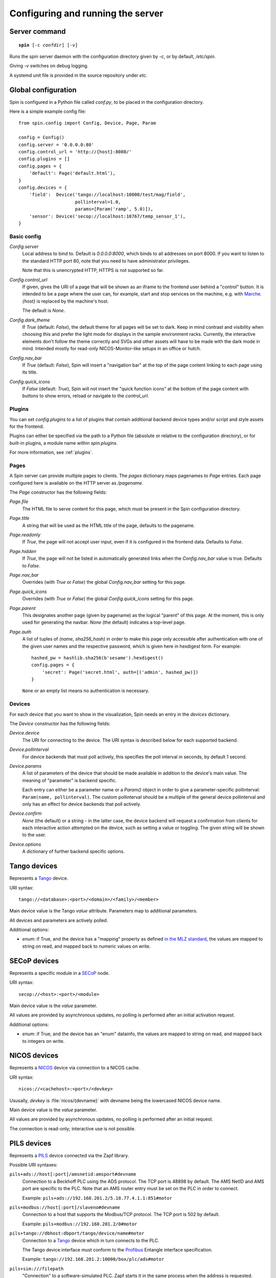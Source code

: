.. _config:

Configuring and running the server
==================================

Server command
--------------

.. parsed-literal::

    **spin** [-c *confdir*] [-v]

Runs the spin server daemon with the configuration directory given by `-c`, or
by default, `/etc/spin`.

Giving `-v` switches on debug logging.

A systemd unit file is provided in the source repository under `etc`.


Global configuration
--------------------

Spin is configured in a Python file called `conf.py`, to be placed in the
configuration directory.

Here is a simple example config file::

    from spin.config import Config, Device, Page, Param

    config = Config()
    config.server = '0.0.0.0:80'
    config.control_url = 'http://{host}:8080/'
    config.plugins = []
    config.pages = {
        'default': Page('default.html'),
    }
    config.devices = {
        'field':  Device('tango://localhost:10000/test/mag/field',
                         pollinterval=1.0,
                         params=[Param('ramp', 5.0)]),
        'sensor': Device('secop://localhost:10767/temp_sensor_1'),
    }

Basic config
~~~~~~~~~~~~

`Config.server`
    Local address to bind to.  Default is `0.0.0.0:8000`, which binds to all
    addresses on port 8000.  If you want to listen to the standard HTTP port 80,
    note that you need to have administrator privileges.

    Note that this is unencrypted HTTP, HTTPS is not supported so far.

`Config.control_url`
    If given, gives the URI of a page that will be shown as an iframe to the
    frontend user behind a "control" button.  It is intended to be a page where
    the user can, for example, start and stop services on the machine, e.g. with
    `Marche <https://marche.readthedocs.io/en/latest/>`_.  `{host}` is replaced
    by the machine's host.

    The default is `None`.

`Config.dark_theme`
    If `True` (default: `False`), the default theme for all pages will be set
    to dark. Keep in mind contrast and visibility when choosing this and prefer
    the light mode for displays in the sample environment racks. Currently, the
    interactive elements don't follow the theme correctly and SVGs and other
    assets will have to be made with the dark mode in mind. Intended mostly for
    read-only NICOS-Monitor-like setups in an office or hutch.

`Config.nav_bar`
    If `True` (default: `False`), Spin will insert a "navigation bar" at the top
    of the page content linking to each page using its title.

`Config.quick_icons`
    If `False` (default: `True`), Spin will not insert the "quick function
    icons" at the bottom of the page content with buttons to show errors,
    reload or navigate to the `control_url`.


Plugins
~~~~~~~

You can set `config.plugins` to a list of plugins that contain additional
backend device types and/or script and style assets for the frontend.

Plugins can either be specified via the path to a Python file (absolute or
relative to the configuration directory), or for built-in plugins, a module name
within `spin.plugins`.

For more information, see :ref:`plugins`.

.. _config-pages:

Pages
~~~~~

A Spin server can provide multiple pages to clients.  The `pages` dictionary
maps pagenames to `Page` entries.  Each page configured here is available on the
HTTP server as `/pagename`.

The `Page` constructor has the following fields:

`Page.file`
    The HTML file to serve content for this page, which must be present in the
    Spin configuration directory.

`Page.title`
    A string that will be used as the HTML title of the page, defaults to the
    pagename.

`Page.readonly`
    If `True`, the page will not accept user input, even if it is configured in
    the frontend data.  Defaults to `False`.

`Page.hidden`
    If `True`, the page will not be listed in automatically generated links when
    the `Config.nav_bar` value is true.  Defaults to `False`.

`Page.nav_bar`
    Overrides (with `True` or `False`) the global `Config.nav_bar` setting for
    this page.

`Page.quick_icons`
    Overrides (with `True` or `False`) the global `Config.quick_icons` setting
    for this page.

`Page.parent`
    This designates another page (given by pagename) as the logical "parent" of
    this page.  At the moment, this is only used for generating the navbar.
    `None` (the default) indicates a top-level page.

`Page.auth`
    A list of tuples of `(name, sha256_hash)` in order to make this page only
    accessible after authentication with one of the given user names and the
    respective password, which is given here in hexdigest form.  For example::

        hashed_pw = hashlib.sha256(b'sesame').hexdigest()
        config.pages = {
            'secret': Page('secret.html', auth=[('admin', hashed_pw)])
        }

    ``None`` or an empty list means no authentication is necessary.

.. _config-devices:

Devices
~~~~~~~

For each device that you want to show in the visualization, Spin needs an entry
in the `devices` dictionary.

The `Device` constructor has the following fields:

`Device.device`
    The URI for connecting to the device.  The URI syntax is described below for
    each supported backend.

`Device.pollinterval`
    For device backends that must poll actively, this specifies the poll
    interval in seconds, by default 1 second.

`Device.params`
    A list of parameters of the device that should be made available in addition
    to the device's main value.  The meaning of "parameter" is backend specific.

    Each entry can either be a parameter name or a `Param()` object in order to
    give a parameter-specific pollinterval: ``Param(name, pollinterval)``.  The
    custom pollinterval should be a multiple of the general device pollinterval
    and only has an effect for device backends that poll actively.

`Device.confirm`
    `None` (the default) or a string - in the latter case, the device backend
    will request a confirmation from clients for each interactive action
    attempted on the device, such as setting a value or toggling.  The given
    string will be shown to the user.

`Device.options`
    A dictionary of further backend specific options.


Tango devices
-------------

Represents a `Tango <https://tango-controls.org>`_ device.

URI syntax::

    tango://<database>:<port>/<domain>/<family>/<member>

Main device value is the Tango `value` attribute.  Parameters map to additional
parameters.

All devices and parameters are actively polled.

Additional options:

- `enum`: if True, and the device has a "mapping" property as defined `in
  the MLZ standard
  <https://forge.frm2.tum.de/entangle/defs/entangle-master/digitaloutput/#DigitalOutput.mapping>`_,
  the values are mapped to string on read, and mapped back to numeric values on
  write.


SECoP devices
-------------

Represents a specific module in a `SECoP <https://sampleenvironment.org/secop>`_
node.

URI syntax::

    secop://<host>:<port>/<module>

Main device value is the `value` parameter.

All values are provided by asynchronous updates, no polling is performed after
an initial activation request.

Additional options:

- `enum`: if True, and the device has an "enum" datainfo, the values are mapped
  to string on read, and mapped back to integers on write.


NICOS devices
-------------

Represents a `NICOS <https://nicos-controls.org>`_ device via connection to a
NICOS cache.

URI syntax::

    nicos://<cachehost>:<port>/<devkey>

Ususally, `devkey` is :file:`nicos/{devname}` with devname being the lowercased
NICOS device name.

Main device value is the `value` parameter.

All values are provided by asynchronous updates, no polling is performed after
an initial request.

The connection is read-only; interactive use is not possible.


PILS devices
------------

Represents a `PILS <https://forge.frm2.tum.de/public/doc/plc/master/html/>`_
device connected via the Zapf library.

Possible URI syntaxes:

``pils+ads://host[:port]/amsnetid:amsport#devname``
    Connection to a Beckhoff PLC using the ADS protocol.  The TCP port is 48898
    by default.  The AMS NetID and AMS port are specific to the PLC.  Note that
    an AMS router entry must be set on the PLC in order to connect.

    Example: ``pils+ads://192.168.201.2/5.18.77.4.1.1:851#motor``

``pils+modbus://host[:port]/slaveno#devname``
    Connection to a host that supports the Modbus/TCP protocol.  The TCP port is
    502 by default.

    Example: ``pils+modbus://192.168.201.2/0#motor``

``pils+tango://dbhost:dbport/tango/device/name#motor``
    Connection to a `Tango <https://tango-controls.org>`_ device which in turn
    connects to the PLC.

    The Tango device interface must conform to the `Profibus
    <https://forge.frm2.tum.de/entangle/defs/entangle-master/profibus/>`_
    Entangle interface specification.

    Example: ``tango://192.168.201.2:10000/box/plc/ads#motor``

``pils+sim:///filepath``
    "Connection" to a software-simulated PLC.  Zapf starts it in the same
    process when the address is requested.

Additional options:

- `enum`: if True, and the device has an "enum" type, the values are mapped
  to string on read, and mapped back to integers on write.


EPICS devices
-------------

Not yet implemented.
